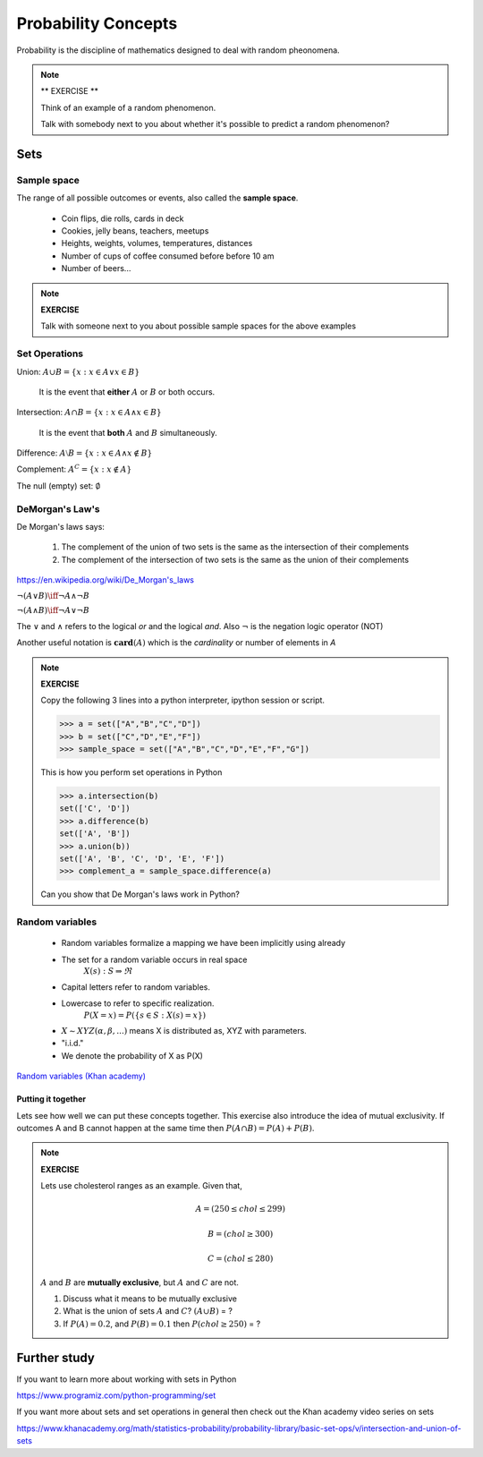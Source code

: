 .. probability lecture

======================
 Probability Concepts
======================

Probability is the discipline of mathematics designed to deal with random pheonomena.

.. note::

   ** EXERCISE **

   Think of an example of a random phenomenon.
   
   Talk with somebody next to you about whether it's possible to predict a
   random phenomenon? 

Sets
====

Sample space
------------

The range of all possible outcomes or events, also called the **sample space**.

   * Coin flips, die rolls, cards in deck
   * Cookies, jelly beans, teachers, meetups 
   * Heights, weights, volumes, temperatures, distances
   * Number of cups of coffee consumed before before 10 am
   * Number of beers... 

.. note:: 

   **EXERCISE**
   
   Talk with someone next to you about possible sample spaces for the
   above examples
  
Set Operations
--------------

Union: :math:`A \cup B = \{x: x \in A \vee x\in B\}`

  It is the event that **either** :math:`A` or :math:`B` or both occurs.

Intersection: :math:`A \cap B = \{x: x \in A \wedge x\in B\}`

  It is the event that **both** :math:`A` and :math:`B` simultaneously.

Difference: :math:`A \setminus B = \{x: x \in A \wedge x \notin B\}`

Complement: :math:`A^C = \{x: x\notin A\}`

The null (empty) set: :math:`\emptyset`

DeMorgan's Law's
----------------

De Morgan's laws says:

  1. The complement of the union of two sets is the same as the intersection of their complements
  2. The complement of the intersection of two sets is the same as the union of their complements

.. figure:: Demorganlaws.png
   :scale: 75%
   :align: center
   :alt: demorgans-laws
   :figclass: align-center
     
`<https://en.wikipedia.org/wiki/De_Morgan's_laws>`_

:math:`\neg (A \vee B) \iff \neg A \wedge \neg B`

:math:`\neg (A \wedge B) \iff \neg A \vee \neg B`
   
The :math:`\vee` and :math:`\wedge` refers to the logical
`or` and the logical `and`.  Also :math:`\neg` is the
negation logic operator (NOT)

Another useful notation is :math:`\mathbf{card}(A)` which is the *cardinality* or number of elements in `A` 

.. note::

   **EXERCISE**

   Copy the following 3 lines into a python interpreter, ipython session or script. 
		
   >>> a = set(["A","B","C","D"])
   >>> b = set(["C","D","E","F"])
   >>> sample_space = set(["A","B","C","D","E","F","G"])

   This is how you perform set operations in Python
   
   >>> a.intersection(b)
   set(['C', 'D'])
   >>> a.difference(b)
   set(['A', 'B'])
   >>> a.union(b))
   set(['A', 'B', 'C', 'D', 'E', 'F'])
   >>> complement_a = sample_space.difference(a)
   
   Can you show that De Morgan's laws work in Python?

Random variables
---------------------
   
   * Random variables formalize a mapping we have been implicitly using already
   * The set for a random variable occurs in real space 
      :math:`X(s) : S\Rightarrow \Re`
   * Capital letters refer to random variables.
   * Lowercase to refer to specific realization. 
      :math:`P(X=x) = P(\{s\in S : X(s) = x\})`
   * :math:`X \sim XYZ(\alpha, \beta, ...)` means X is distributed as, XYZ with parameters.
   * "i.i.d."
   * We denote the probability of X as P(X)
     
`Random variables (Khan academy) <https://www.khanacademy.org/math/statistics-probability/random-variables-stats-library/discrete-and-continuous-random-variables/v/random-variables>`_

Putting it together
^^^^^^^^^^^^^^^^^^^^^^^

Lets see how well we can put these concepts together.  This exercise also introduce the idea of mutual exclusivity.  If outcomes A and B cannot happen at the same time then :math:`P (A \cap B) = P (A) + P (B)`.

.. note::

   **EXERCISE**

   Lets use cholesterol ranges as an example.  Given that,

   .. math::
      A = (250 \leq chol \leq 299)

   .. math::
      B = (chol \geq 300)

   .. math::
      C = (chol \leq 280)

   :math:`A` and :math:`B` are **mutually exclusive**, but :math:`A` and :math:`C` are not.

   1. Discuss what it means to be mutually exclusive
	 
   2. What is the union of sets :math:`A` and :math:`C`?
      :math:`(A \cup B)` = ?
	 
   3. If :math:`P(A) = 0.2`, and :math:`P(B) = 0.1` then :math:`P(chol \geq 250)` = ?

      
Further study
=============

If you want to learn more about working with sets in Python

`<https://www.programiz.com/python-programming/set>`_

If you want more about sets and set operations in general then check out the Khan academy video series on sets

`<https://www.khanacademy.org/math/statistics-probability/probability-library/basic-set-ops/v/intersection-and-union-of-sets>`_
	       

